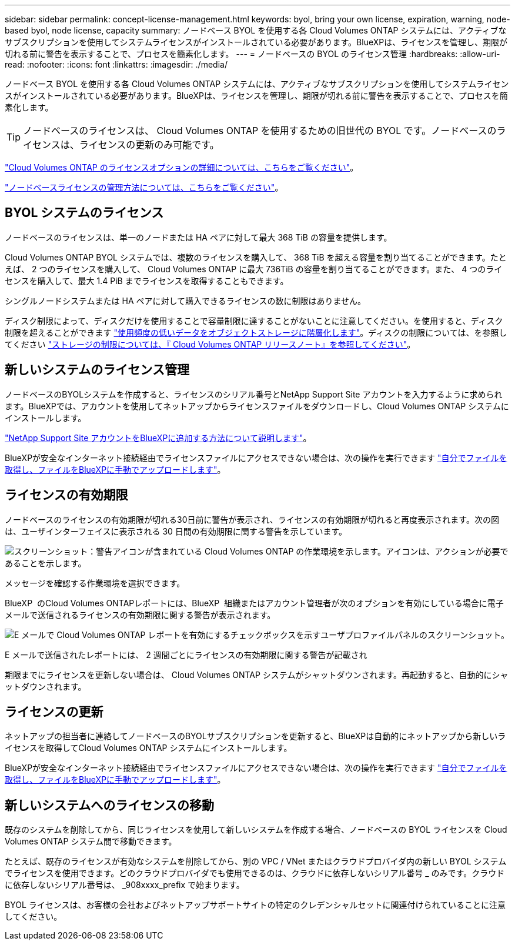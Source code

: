 ---
sidebar: sidebar 
permalink: concept-license-management.html 
keywords: byol, bring your own license, expiration, warning, node-based byol, node license, capacity 
summary: ノードベース BYOL を使用する各 Cloud Volumes ONTAP システムには、アクティブなサブスクリプションを使用してシステムライセンスがインストールされている必要があります。BlueXPは、ライセンスを管理し、期限が切れる前に警告を表示することで、プロセスを簡素化します。 
---
= ノードベースの BYOL のライセンス管理
:hardbreaks:
:allow-uri-read: 
:nofooter: 
:icons: font
:linkattrs: 
:imagesdir: ./media/


[role="lead"]
ノードベース BYOL を使用する各 Cloud Volumes ONTAP システムには、アクティブなサブスクリプションを使用してシステムライセンスがインストールされている必要があります。BlueXPは、ライセンスを管理し、期限が切れる前に警告を表示することで、プロセスを簡素化します。


TIP: ノードベースのライセンスは、 Cloud Volumes ONTAP を使用するための旧世代の BYOL です。ノードベースのライセンスは、ライセンスの更新のみ可能です。

link:concept-licensing.html["Cloud Volumes ONTAP のライセンスオプションの詳細については、こちらをご覧ください"]。

link:https://docs.netapp.com/us-en/bluexp-cloud-volumes-ontap/task-manage-node-licenses.html["ノードベースライセンスの管理方法については、こちらをご覧ください"^]。



== BYOL システムのライセンス

ノードベースのライセンスは、単一のノードまたは HA ペアに対して最大 368 TiB の容量を提供します。

Cloud Volumes ONTAP BYOL システムでは、複数のライセンスを購入して、 368 TiB を超える容量を割り当てることができます。たとえば、 2 つのライセンスを購入して、 Cloud Volumes ONTAP に最大 736TiB の容量を割り当てることができます。また、 4 つのライセンスを購入して、最大 1.4 PiB までライセンスを取得することもできます。

シングルノードシステムまたは HA ペアに対して購入できるライセンスの数に制限はありません。

ディスク制限によって、ディスクだけを使用することで容量制限に達することがないことに注意してください。を使用すると、ディスク制限を超えることができます link:concept-data-tiering.html["使用頻度の低いデータをオブジェクトストレージに階層化します"]。ディスクの制限については、を参照してください https://docs.netapp.com/us-en/cloud-volumes-ontap-relnotes/["ストレージの制限については、『 Cloud Volumes ONTAP リリースノート』を参照してください"^]。



== 新しいシステムのライセンス管理

ノードベースのBYOLシステムを作成すると、ライセンスのシリアル番号とNetApp Support Site アカウントを入力するように求められます。BlueXPでは、アカウントを使用してネットアップからライセンスファイルをダウンロードし、Cloud Volumes ONTAP システムにインストールします。

https://docs.netapp.com/us-en/bluexp-setup-admin/task-adding-nss-accounts.html["NetApp Support Site アカウントをBlueXPに追加する方法について説明します"^]。

BlueXPが安全なインターネット接続経由でライセンスファイルにアクセスできない場合は、次の操作を実行できます link:task-manage-node-licenses.html["自分でファイルを取得し、ファイルをBlueXPに手動でアップロードします"]。



== ライセンスの有効期限

ノードベースのライセンスの有効期限が切れる30日前に警告が表示され、ライセンスの有効期限が切れると再度表示されます。次の図は、ユーザインターフェイスに表示される 30 日間の有効期限に関する警告を示しています。

image:screenshot_warning.gif["スクリーンショット：警告アイコンが含まれている Cloud Volumes ONTAP の作業環境を示します。アイコンは、アクションが必要であることを示します。"]

メッセージを確認する作業環境を選択できます。

BlueXP  のCloud Volumes ONTAPレポートには、BlueXP  組織またはアカウント管理者が次のオプションを有効にしている場合に電子メールで送信されるライセンスの有効期限に関する警告が表示されます。

image:screenshot_cvo_report.gif["E メールで Cloud Volumes ONTAP レポートを有効にするチェックボックスを示すユーザプロファイルパネルのスクリーンショット。"]

E メールで送信されたレポートには、 2 週間ごとにライセンスの有効期限に関する警告が記載され

期限までにライセンスを更新しない場合は、 Cloud Volumes ONTAP システムがシャットダウンされます。再起動すると、自動的にシャットダウンされます。



== ライセンスの更新

ネットアップの担当者に連絡してノードベースのBYOLサブスクリプションを更新すると、BlueXPは自動的にネットアップから新しいライセンスを取得してCloud Volumes ONTAP システムにインストールします。

BlueXPが安全なインターネット接続経由でライセンスファイルにアクセスできない場合は、次の操作を実行できます link:task-manage-node-licenses.html["自分でファイルを取得し、ファイルをBlueXPに手動でアップロードします"]。



== 新しいシステムへのライセンスの移動

既存のシステムを削除してから、同じライセンスを使用して新しいシステムを作成する場合、ノードベースの BYOL ライセンスを Cloud Volumes ONTAP システム間で移動できます。

たとえば、既存のライセンスが有効なシステムを削除してから、別の VPC / VNet またはクラウドプロバイダ内の新しい BYOL システムでライセンスを使用できます。どのクラウドプロバイダでも使用できるのは、クラウドに依存しないシリアル番号 _ のみです。クラウドに依存しないシリアル番号は、 _908xxxx_prefix で始まります。

BYOL ライセンスは、お客様の会社およびネットアップサポートサイトの特定のクレデンシャルセットに関連付けられていることに注意してください。
